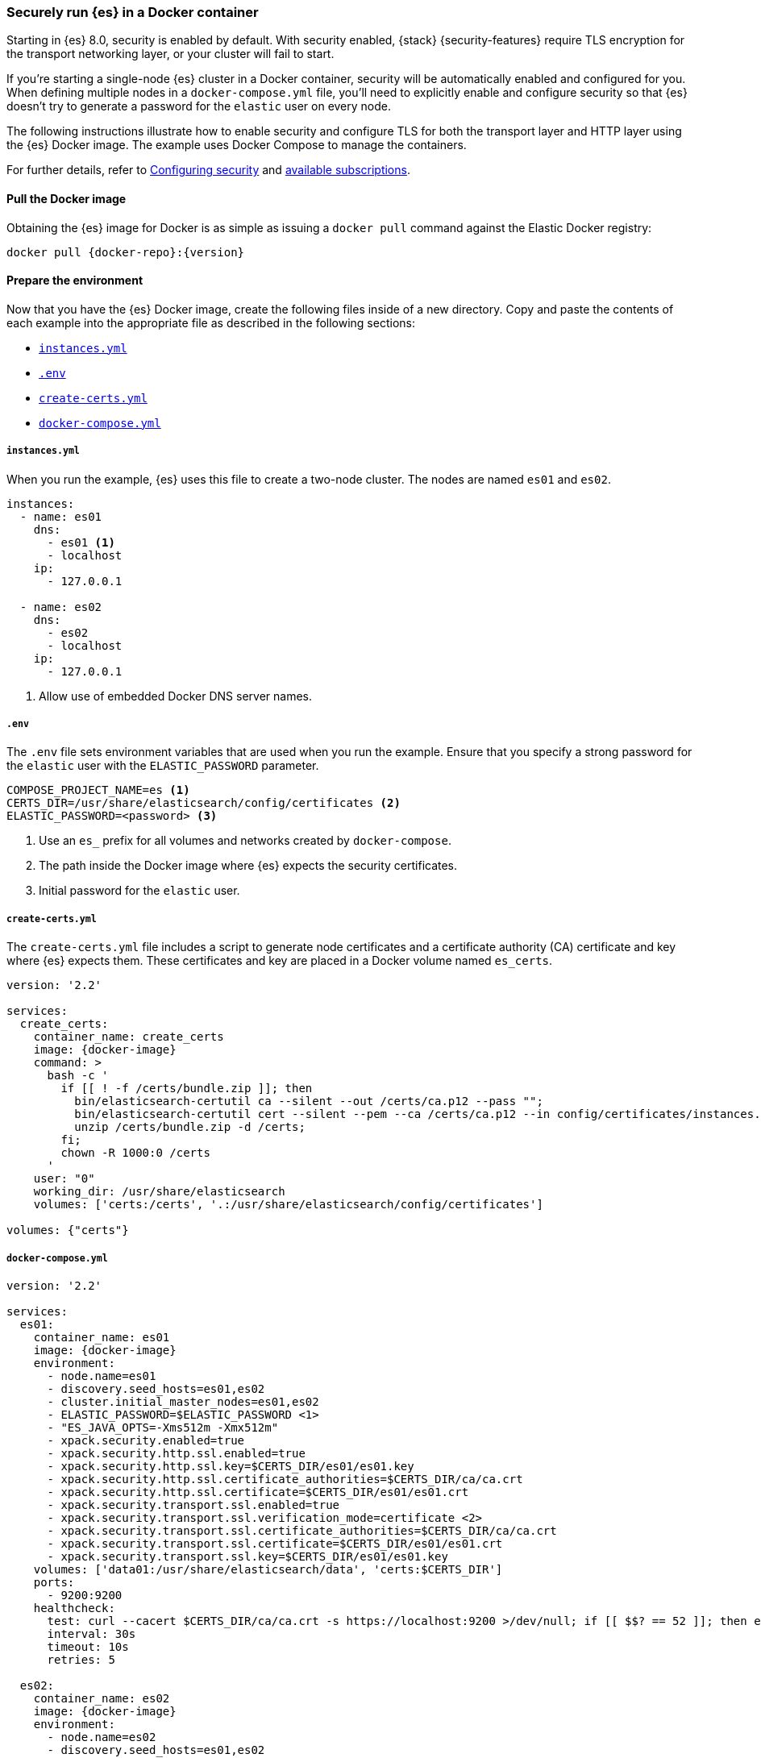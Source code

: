[role="xpack"]
[[configuring-tls-docker]]
=== Securely run {es} in a Docker container

Starting in {es} 8.0, security is enabled by default. With security enabled,
{stack} {security-features} require TLS encryption for the transport networking
layer, or your cluster will fail to start.

If you're starting a single-node {es} cluster in a Docker container, security
will be automatically enabled and configured for you. When defining multiple
nodes in a `docker-compose.yml` file, you'll need to explicitly enable and
configure security so that {es} doesn't try to generate a password for the
`elastic` user on every node. 

The following instructions illustrate how to enable security and configure TLS
for both the transport layer and HTTP layer using the {es} Docker image. The
example uses Docker Compose to manage the containers.

For further details, refer to
<<configuring-stack-security,Configuring security>> and
https://www.elastic.co/subscriptions[available subscriptions].

[discrete]
==== Pull the Docker image

Obtaining the {es} image for Docker is as simple as issuing a `docker pull`
command against the Elastic Docker registry:

ifeval::["{release-state}"=="unreleased"]

WARNING: Version {version} of {es} has not yet been released, so no
Docker image is currently available for this version.

endif::[]

ifeval::["{release-state}"!="unreleased"]

[source,sh,subs="attributes"]
----
docker pull {docker-repo}:{version}
----

endif::[]

[discrete]
==== Prepare the environment

Now that you have the {es} Docker image, create the following files inside of a
new directory. Copy and paste the contents of each example into the appropriate
file as described in the following sections:

* <<docker-instances-yml,`instances.yml`>>
* <<docker-env,`.env`>>
* <<getting-starter-tls-create-certs-composefile,`create-certs.yml`>>
* <<getting-starter-tls-create-docker-compose,`docker-compose.yml`>>

[[docker-instances-yml]]
[discrete]
===== `instances.yml`

When you run the example, {es} uses this file to create a two-node cluster.
The nodes are named `es01` and `es02`.

["source","yaml"]
----
instances:
  - name: es01
    dns:
      - es01 <1>
      - localhost
    ip:
      - 127.0.0.1

  - name: es02
    dns:
      - es02
      - localhost
    ip:
      - 127.0.0.1
----
<1> Allow use of embedded Docker DNS server names.

[[docker-env]]
[discrete]
===== `.env`

The `.env` file sets environment variables that are used when you run the
example. Ensure that you specify a strong password for the `elastic` user with
the `ELASTIC_PASSWORD` parameter.

[source,yaml]
----
COMPOSE_PROJECT_NAME=es <1>
CERTS_DIR=/usr/share/elasticsearch/config/certificates <2>
ELASTIC_PASSWORD=<password> <3>
----
<1> Use an `es_` prefix for all volumes and networks created by `docker-compose`.
<2> The path inside the Docker image where {es} expects the security
certificates.
<3> Initial password for the `elastic` user.

[[getting-starter-tls-create-certs-composefile]]
[discrete]
===== `create-certs.yml`

The `create-certs.yml` file includes a script to generate node certificates and
a certificate authority (CA) certificate and key where {es} expects them. These
certificates and key are placed in a Docker volume named `es_certs`.

ifeval::["{release-state}"=="unreleased"]

WARNING: Version {version} of {es} has not yet been released, so a
`create-certs.yml` is not available for this version.

endif::[]

ifeval::["{release-state}"!="unreleased"]
["source","yaml",subs="attributes"]
----
version: '2.2'

services:
  create_certs:
    container_name: create_certs
    image: {docker-image}
    command: >
      bash -c '
        if [[ ! -f /certs/bundle.zip ]]; then
          bin/elasticsearch-certutil ca --silent --out /certs/ca.p12 --pass "";
          bin/elasticsearch-certutil cert --silent --pem --ca /certs/ca.p12 --in config/certificates/instances.yml -out /certs/bundle.zip;
          unzip /certs/bundle.zip -d /certs;
        fi;
        chown -R 1000:0 /certs
      '
    user: "0"
    working_dir: /usr/share/elasticsearch
    volumes: ['certs:/certs', '.:/usr/share/elasticsearch/config/certificates']

volumes: {"certs"}
----
endif::[]

[[getting-starter-tls-create-docker-compose]]
[discrete]
===== `docker-compose.yml`

ifeval::["{release-state}"=="unreleased"]

WARNING: Version {version} of {es} has not yet been released, so a
`docker-compose.yml` is not available for this version.

endif::[]

ifeval::["{release-state}"!="unreleased"]
["source","yaml",subs="attributes"]
----
version: '2.2'

services:
  es01:
    container_name: es01
    image: {docker-image}
    environment:
      - node.name=es01
      - discovery.seed_hosts=es01,es02
      - cluster.initial_master_nodes=es01,es02
      - ELASTIC_PASSWORD=$ELASTIC_PASSWORD <1>
      - "ES_JAVA_OPTS=-Xms512m -Xmx512m"
      - xpack.security.enabled=true
      - xpack.security.http.ssl.enabled=true
      - xpack.security.http.ssl.key=$CERTS_DIR/es01/es01.key
      - xpack.security.http.ssl.certificate_authorities=$CERTS_DIR/ca/ca.crt
      - xpack.security.http.ssl.certificate=$CERTS_DIR/es01/es01.crt
      - xpack.security.transport.ssl.enabled=true
      - xpack.security.transport.ssl.verification_mode=certificate <2>
      - xpack.security.transport.ssl.certificate_authorities=$CERTS_DIR/ca/ca.crt
      - xpack.security.transport.ssl.certificate=$CERTS_DIR/es01/es01.crt
      - xpack.security.transport.ssl.key=$CERTS_DIR/es01/es01.key
    volumes: ['data01:/usr/share/elasticsearch/data', 'certs:$CERTS_DIR']
    ports:
      - 9200:9200
    healthcheck:
      test: curl --cacert $CERTS_DIR/ca/ca.crt -s https://localhost:9200 >/dev/null; if [[ $$? == 52 ]]; then echo 0; else echo 1; fi
      interval: 30s
      timeout: 10s
      retries: 5

  es02:
    container_name: es02
    image: {docker-image}
    environment:
      - node.name=es02
      - discovery.seed_hosts=es01,es02
      - cluster.initial_master_nodes=es01,es02
      - ELASTIC_PASSWORD=$ELASTIC_PASSWORD
      - "ES_JAVA_OPTS=-Xms512m -Xmx512m"
      - xpack.license.self_generated.type=trial
      - xpack.security.enabled=true
      - xpack.security.http.ssl.enabled=true
      - xpack.security.http.ssl.key=$CERTS_DIR/es02/es02.key
      - xpack.security.http.ssl.certificate_authorities=$CERTS_DIR/ca/ca.crt
      - xpack.security.http.ssl.certificate=$CERTS_DIR/es02/es02.crt
      - xpack.security.transport.ssl.enabled=true
      - xpack.security.transport.ssl.verification_mode=certificate
      - xpack.security.transport.ssl.certificate_authorities=$CERTS_DIR/ca/ca.crt
      - xpack.security.transport.ssl.certificate=$CERTS_DIR/es02/es02.crt
      - xpack.security.transport.ssl.key=$CERTS_DIR/es02/es02.key
    volumes: ['data02:/usr/share/elasticsearch/data', 'certs:$CERTS_DIR']

  wait_until_ready:
    image: {docker-image}
    command: /usr/bin/true
    depends_on: {"es01": {"condition": "service_healthy"}}

volumes: {"data01", "data02", "certs"}
----
<1> Bootstrap `elastic` with the password defined in the `.env` file. See
<<bootstrap-elastic-passwords>>.
<2> Disable verification of authenticity for inter-node communication. Allows
creating self-signed certificates without having to pin specific internal IP addresses.
endif::[]

[discrete]
==== Run the example
. Generate the certificates (only needed once):
+
--
["source","sh"]
----
docker-compose -f create-certs.yml run --rm create_certs
----
--
. Start two {es} nodes configured for SSL/TLS:
+
--
["source","sh"]
----
docker-compose up -d
----
--
. Access the {es} API over TLS using the bootstrapped password for the `elastic`
user:
+
--
["source","sh",subs="attributes"]
----
docker run --rm -v es_certs:/certs --network=es_default {docker-image} curl --cacert /certs/ca/ca.crt -u elastic:<password> https://es01:9200
----
// NOTCONSOLE
--
. The `elasticsearch-setup-passwords` tool can also be used to generate random
passwords for all users:
+
--
WARNING: Windows users not running PowerShell will need to remove `\` and join lines in the snippet below.
["source","sh"]
----
docker exec es01 /bin/bash -c "bin/elasticsearch-setup-passwords \
auto --batch \
--url https://localhost:9200"
----
--

[discrete]
==== Tear everything down
Run the following command to remove all the Docker resources created by the
example:
--
["source","sh"]
----
docker-compose down -v
----
--
